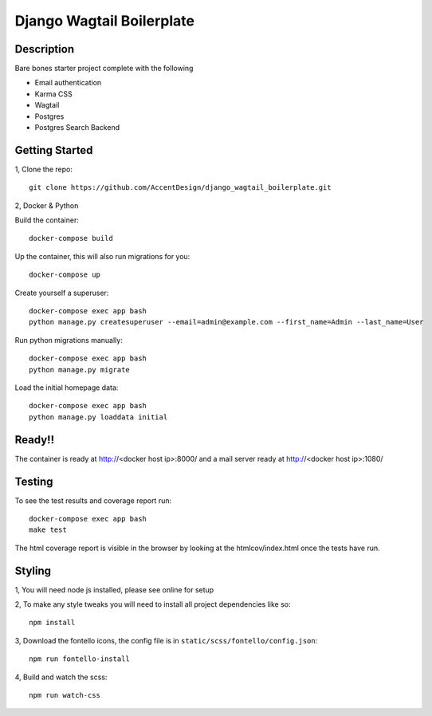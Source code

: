 **************************
Django Wagtail Boilerplate
**************************

|Build_Status| |Coverage_Status|

.. |Build_Status| image:: https://circleci.com/gh/AccentDesign/django_wagtail_boilerplate.svg?style=svg
   :target: https://circleci.com/gh/AccentDesign/django_wagtail_boilerplate
.. |Coverage_Status| image:: http://img.shields.io/coveralls/AccentDesign/django_wagtail_boilerplate/master.svg
   :target: https://coveralls.io/r/AccentDesign/django_wagtail_boilerplate?branch=master

Description
***********

Bare bones starter project complete with the following

- Email authentication
- Karma CSS
- Wagtail
- Postgres
- Postgres Search Backend

Getting Started
***************

1, Clone the repo::

    git clone https://github.com/AccentDesign/django_wagtail_boilerplate.git


2, Docker & Python

Build the container::

    docker-compose build

Up the container, this will also run migrations for you::

    docker-compose up

Create yourself a superuser::

    docker-compose exec app bash
    python manage.py createsuperuser --email=admin@example.com --first_name=Admin --last_name=User


Run python migrations manually::

    docker-compose exec app bash
    python manage.py migrate


Load the initial homepage data::

    docker-compose exec app bash
    python manage.py loaddata initial

Ready!!
*******

The container is ready at http://<docker host ip>:8000/ and a mail server ready at http://<docker host ip>:1080/


Testing
*******

To see the test results and coverage report run::

   docker-compose exec app bash
   make test

The html coverage report is visible in the browser by looking at the htmlcov/index.html once the tests have run.


Styling
*******

1, You will need node js installed, please see online for setup

2, To make any style tweaks you will need to install all project dependencies like so::

    npm install

3, Download the fontello icons, the config file is in ``static/scss/fontello/config.json``::

    npm run fontello-install

4, Build and watch the scss::

    npm run watch-css
